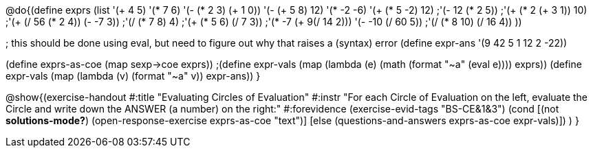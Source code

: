 
@do{(define exprs (list '(+ 4 5) 
                     '(* 7 6)
                     '(- (* 2 3) (+ 1 0))
                     '(- (+ 5 8) 12)
                     '(* -2 -6)
                     '(+ (* 5 -2) 12)
                     ;'(- 12 (* 2 5))
                     ;'(+ (* 2 (+ 3 1)) 10)
                     ;'(+ (/ 56 (* 2 4)) (- -7 3))
                     ;'(/ (* 7 8) 4)
                     ;'(+ (* 5 6) (/ 7 3))
                     ;'(* -7 (+ 9(/ 14 2)))
                     '(- -10 (/ 60 5))
                     ;'(/ (* 8 10) (/ 16 4))
                     ))

; this should be done using eval, but need to figure out why that raises a (syntax) error
(define expr-ans '(9 42 5 1 12 2 -22))

(define exprs-as-coe (map sexp->coe exprs))
;(define expr-vals (map (lambda (e) (math (format "~a" (eval e)))) exprs))
(define expr-vals (map (lambda (v) (format "~a" v)) expr-ans))
}

@show{(exercise-handout 
  #:title "Evaluating Circles of Evaluation"
  #:instr "For each Circle of Evaluation on the left, evaluate the Circle and 
   write down the ANSWER (a number) on the right:"
  #:forevidence (exercise-evid-tags "BS-CE&1&3")
  (cond [(not *solutions-mode?*)
  (open-response-exercise exprs-as-coe "text")]
  [else
    (questions-and-answers exprs-as-coe expr-vals)])
  )
}
